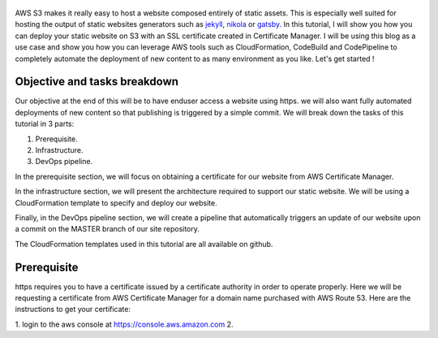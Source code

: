 .. title: Deploying a static website on S3 with an SSL certificate using the AWS DevOps toolchain
.. slug: static-s3-cloudformation
.. date: 2018-07-10
.. tags: aws, s3, static, cloudformation, devops
.. author: Jonathan Pelletier
.. description: tutorial on how to deploy, using cloudformation,  a static website using an AWS S3 bucket with an SSL certificate
.. category: technology
.. link: https://github.com/jomagnus1984/statics3website

.. figure:: /images/blog_post_s3.png
   :target: /images/blog_post_s3.png
   :class: thumbnail
   :alt: Deploying a static website DevOps style

AWS S3 makes it really easy to host a website composed entirely of static 
assets. This is especially well suited for hosting the output of static 
websites generators such as `jekyll <https://jekyllrb.com/>`_, 
`nikola <https://getnikola.com/>`_ or `gatsby <https://www.gatsbyjs.org/>`_. 
In this tutorial, I will show you how you can deploy your static website on S3 
with an SSL certificate created in Certificate Manager.  I will be using this 
blog as a use case and show you how you can leverage AWS tools such as 
CloudFormation, CodeBuild and CodePipeline to completely automate the 
deployment of new content to as many environment as you like. 
Let's get started !

Objective and tasks breakdown
-----------------------------
Our objective at the end of this will be to have enduser access a website using
https. we will also want fully automated deployments of new content so that
publishing is triggered by a simple commit. We will break down the tasks of
this tutorial in 3 parts:

1. Prerequisite.
2. Infrastructure.
3. DevOps pipeline.

In the prerequisite section, we will focus on obtaining a certificate for
our website from AWS Certificate Manager.

In the infrastructure section, we will present the architecture required to
support our static website. We will be using a CloudFormation template
to specify and deploy our website.

Finally, in the DevOps pipeline section, we will create a pipeline that 
automatically triggers an update of our website upon a commit on the MASTER
branch of our site repository.

The CloudFormation templates used in this tutorial are all available on 
github.

Prerequisite
------------
https requires you to have a certificate issued by a certificate authority
in order to operate properly. Here we will be requesting a certificate from
AWS Certificate Manager for a domain name purchased with AWS Route 53. Here
are the instructions to get your certificate:

1. login to the aws console at `<https://console.aws.amazon.com>`_
2. 

